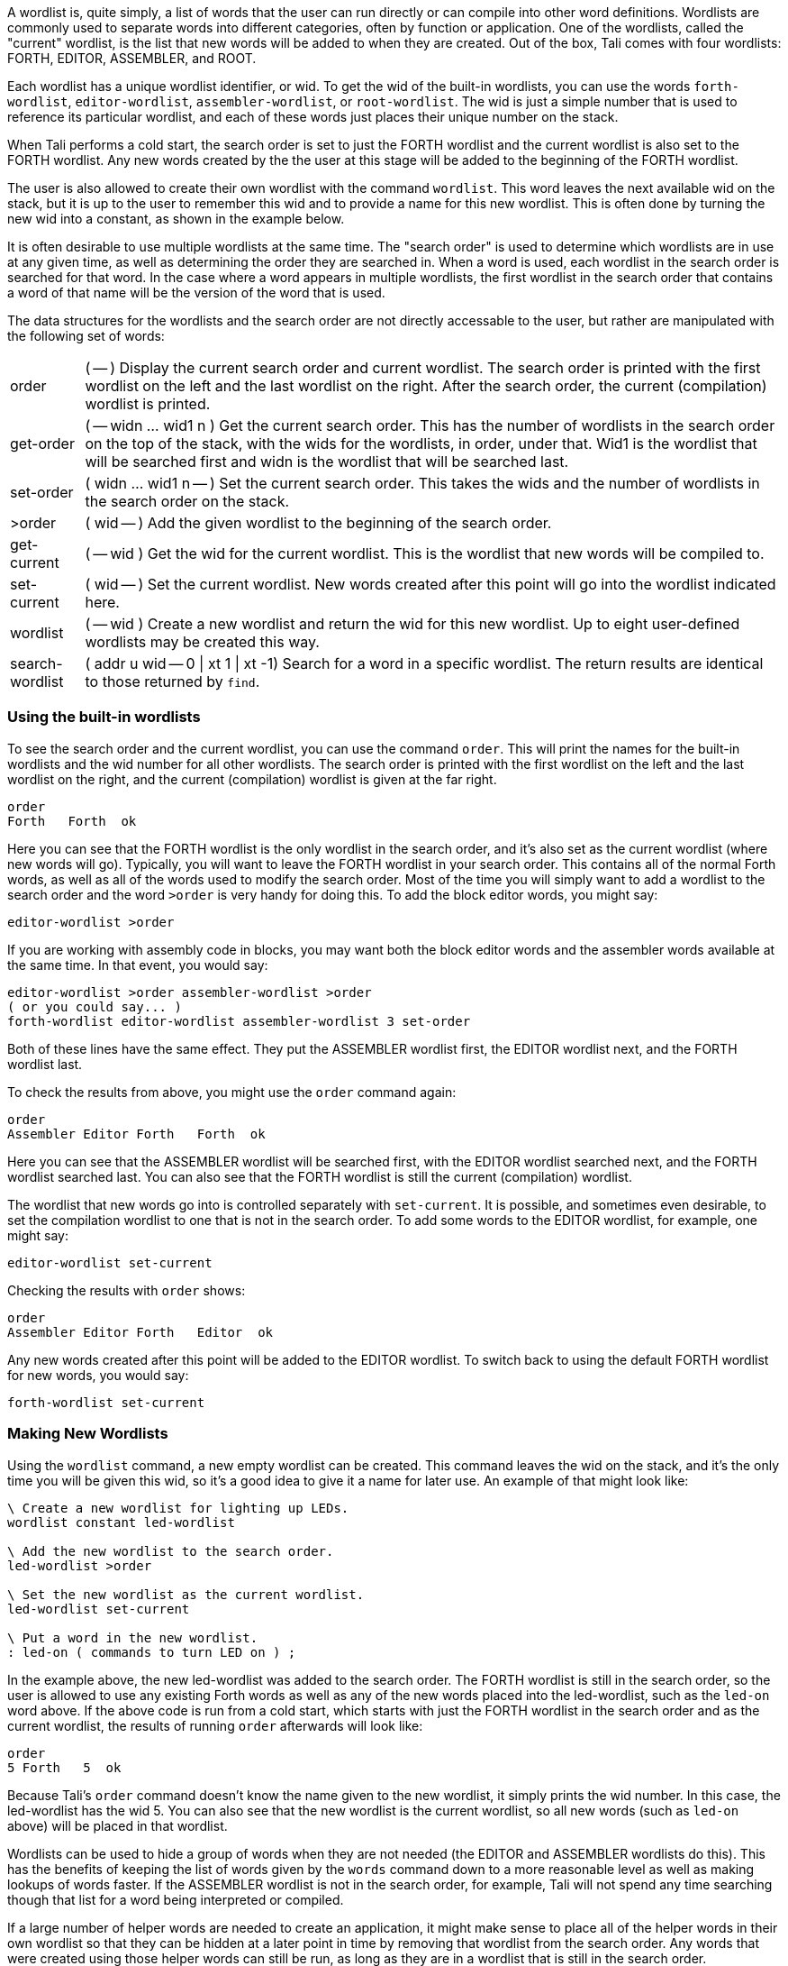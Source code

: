 A wordlist is, quite simply, a list of words that the user can run directly or
can compile into other word definitions.  Wordlists are commonly used to separate
words into different categories, often by function or application.  One of the
wordlists, called the "current" wordlist, is the list that new words will be
added to when they are created. Out of the box, Tali comes with four wordlists:
FORTH, EDITOR, ASSEMBLER, and ROOT.

Each wordlist has a unique wordlist identifier, or wid. To get the wid of the
built-in wordlists, you can use the words `forth-wordlist`, `editor-wordlist`,
`assembler-wordlist`, or `root-wordlist`.  The wid is just a simple number that
is used to reference its particular wordlist, and each of these words just
places their unique number on the stack.

When Tali performs a cold start, the search order is set to just the FORTH
wordlist and the current wordlist is also set to the FORTH wordlist.  Any new
words created by the the user at this stage will be added to the beginning of
the FORTH wordlist.

The user is also allowed to create their own wordlist with the command
`wordlist`.  This word leaves the next available wid on the stack, but it is up
to the user to remember this wid and to provide a name for this new wordlist.
This is often done by turning the new wid into a constant, as shown in the
example below.

It is often desirable to use multiple wordlists at the same time.  The "search
order" is used to determine which wordlists are in use at any given time, as well
as determining the order they are searched in.  When a word is used, each
wordlist in the search order is searched for that word.  In the case where a
word appears in multiple wordlists, the first wordlist in the search order that
contains a word of that name will be the version of the word that is used.

The data structures for the wordlists and the search order are not directly
accessable to the user, but rather are manipulated with the following set of
words:

[horizontal]
order:: ( -- ) Display the current search order and current wordlist.  The search order
is printed with the first wordlist on the left and the last wordlist on the
right.  After the search order, the current (compilation) wordlist is printed.
get-order:: ( -- widn ... wid1 n ) Get the current search order.  This has the
number of wordlists in the search order on the top of the stack, with the
wids for the wordlists, in order, under that.  Wid1 is the wordlist that will be
searched first and widn is the wordlist that will be searched last.
set-order:: ( widn ... wid1 n -- ) Set the current search order.  This takes the
wids and the number of wordlists in the search order on the stack.
>order:: ( wid -- ) Add the given wordlist to the beginning of the search order.
get-current:: ( -- wid ) Get the wid for the current wordlist.  This is the
wordlist that new words will be compiled to.
set-current:: ( wid -- ) Set the current wordlist.  New words created after this
point will go into the wordlist indicated here.
wordlist:: ( -- wid ) Create a new wordlist and return the wid for this new
wordlist.  Up to eight user-defined wordlists may be created this way.
search-wordlist:: ( addr u wid -- 0 | xt 1 | xt -1) Search for a word in a specific wordlist.
The return results are identical to those returned by `find`.

=== Using the built-in wordlists

To see the search order and the current wordlist, you can use the command
`order`.  This will print the names for the built-in wordlists and the wid
number for all other wordlists.  The search order is printed with the first
wordlist on the left and the last wordlist on the right, and the current
(compilation) wordlist is given at the far right.

----
order 
Forth   Forth  ok
----

Here you can see that the FORTH wordlist is the only wordlist in the search
order, and it's also set as the current wordlist (where new words will go).
Typically, you will want to leave the FORTH wordlist in your search order.  This
contains all of the normal Forth words, as well as all of the words used to
modify the search order.  Most of the time you will simply want to add a
wordlist to the search order and the word `>order` is very handy for doing
this.  To add the block editor words, you might say:

----
editor-wordlist >order
----

If you are working with assembly code in blocks, you may want both the block
editor words and the assembler words available at the same time.  In that event,
you would say:

----
editor-wordlist >order assembler-wordlist >order
( or you could say... )
forth-wordlist editor-wordlist assembler-wordlist 3 set-order
----

Both of these lines have the same effect.  They put the ASSEMBLER wordlist
first, the EDITOR wordlist next, and the FORTH wordlist last.  

To check the results from above, you might use the `order` command again:

----
order 
Assembler Editor Forth   Forth  ok
----

Here you can see that the ASSEMBLER wordlist will be searched first, with the
EDITOR wordlist searched next, and the FORTH wordlist searched last.  You can
also see that the FORTH wordlist is still the current (compilation) wordlist.

The wordlist that new words go into is controlled separately with
`set-current`.  It is possible, and sometimes even desirable, to set the
compilation wordlist to one that is not in the search order.  To add some words
to the EDITOR wordlist, for example, one might say:

----
editor-wordlist set-current
----

Checking the results with `order` shows:

----
order 
Assembler Editor Forth   Editor  ok
----

Any new words created after this point will be added to the EDITOR wordlist.  To
switch back to using the default FORTH wordlist for new words, you would say:

----
forth-wordlist set-current
----

=== Making New Wordlists

Using the `wordlist` command, a new empty wordlist can be created.  This command
leaves the wid on the stack, and it's the only time you will be given this wid,
so it's a good idea to give it a name for later use.  An example of that might
look like:

----
\ Create a new wordlist for lighting up LEDs.
wordlist constant led-wordlist

\ Add the new wordlist to the search order.
led-wordlist >order

\ Set the new wordlist as the current wordlist.
led-wordlist set-current

\ Put a word in the new wordlist.
: led-on ( commands to turn LED on ) ;
----

In the example above, the new led-wordlist was added to the search order.  The
FORTH wordlist is still in the search order, so the user is allowed to use any
existing Forth words as well as any of the new words placed into the
led-wordlist, such as the `led-on` word above.  If the above code is run from a
cold start, which starts with just the FORTH wordlist in the search order and as
the current wordlist, the results of running `order` afterwards will look like:

----
order 
5 Forth   5  ok
----

Because Tali's `order` command doesn't know the name given to the new wordlist,
it simply prints the wid number.  In this case, the led-wordlist has the wid 5.
You can also see that the new wordlist is the current wordlist, so all new words
(such as `led-on` above) will be placed in that wordlist.

Wordlists can be used to hide a group of words when they are not needed (the
EDITOR and ASSEMBLER wordlists do this).  This has the benefits of keeping the
list of words given by the `words` command down to a more reasonable level as
well as making lookups of words faster.  If the ASSEMBLER wordlist is not in the
search order, for example, Tali will not spend any time searching though that
list for a word being interpreted or compiled.

If a large number of helper words are needed to create an application, it might
make sense to place all of the helper words in their own wordlist so that they
can be hidden at a later point in time by removing that wordlist from the search
order.  Any words that were created using those helper words can still be run, as
long as they are in a wordlist that is still in the search order.

In some applications, it might make sense to use the search order to hide all of
the FORTH words.  This may be useful if your program is going to use the Forth
interpreter to process the input for your program.  You can create your own
wordlist, put all of the commands the user should be able to run into it, and
then set that as the only wordlist in the search order.  Please note that if you
don't provide a way to restore the FORTH wordlist back into the search order,
you will need to reset the system to get back into Forth.

----
\ Create a wordlist for the application.
wordlist constant myapp-wordlist
myapp-wordlist set-current

\ Add some words for the user to run.
\ ...

\ Add a way to get back to Forth.
: exit forth-wordlist 1 set-order forth-wordlist set-current ;

\ Switch over to only the application commands.
myapp-wordlist 1 set-order
----

=== Older Vocabulatory Words 

The ANS search-order set of words includes some older words that were originally
used with "vocabularies", which the wordlists replace.  Some of these words
appear to have odd behavior at first glance, however they allow some older
programs to run by manipulating the wordlists to provide the expected behavior.
Tali supports the following words with a few caveats:

ALSO:: ( -- ) Duplicate the first wordlist at the beginning of the search order.
DEFINITIONS:: ( -- ) Set the current wordlist to be whatever wordlist is first
in the search order.
FORTH:: ( -- ) Replace the first wordlist in the search order with the FORTH
wordlist.  This word is commonly used immediately after `only`.
ONLY:: ( -- ) Set the search order to the minimum wordlist, which is the ROOT
wordlist on Tali.  This word is commonly followed by the word `forth`, which
replaced the ROOT wordlist with the FORTH wordlist.
PREVIOUS:: ( -- ) Remove the first wordlist from the search order.

The older vocabulary words were commonly used like so:

----
\ Use the FORTH and ASSEMBLER vocabularies.
\ Put new words in the ASSEMBLER vocabulary.
ONLY FORTH ALSO ASSEMBLER DEFINITIONS

\ Do some assembly stuff here.

\ Remove the ASSEMBLER and load the EDITOR vocabulary.
PREVIOUS ALSO EDITOR

\ Do some editing here.  If any new words are created,
\ they still go into the ASSEMBLER vocabulary.

\ Go back to just FORTH and put new words there.
PREVIOUS DEFINITIONS
----

Tali currently performs the desired "vocabulary" operations by manipulating the
wordlists and search order.  This works correctly for `ONLY FORTH` (which almost
always appears with those two words used together and in that order),
`DEFINITIONS`, and `PREVIOUS`.  The `ALSO ASSEMBLER` and `ALSO EDITOR` portions
will not work correctly as Tali does not have a word `ASSEMBLER` or a word
`EDITOR`.  If code contains these types of vocabulary words, you will need to
replace them with something like `assembler-wordlist >order`.  If you are trying
to run older code that needs an editor or assembler, you will likely need to
rewrite that code anyway in order to use Tali's editor commands and assembler
syntax.

The only words from this list that are recommended for use are `ONLY FORTH` as a
shortcut for `forth-wordlist 1 set-order`, `DEFINITIONS` as a shortcut after
you've just used `>order` to add a wordlist to the search order and you want to
set the current (compilations) wordlist to be that same wordlist, and finally
`PREVIOUS`, which removes the first wordlist from the search order.  Take care
with `PREVIOUS` as it will happily leave you with no wordlists in the search
order if you run it too many times.

